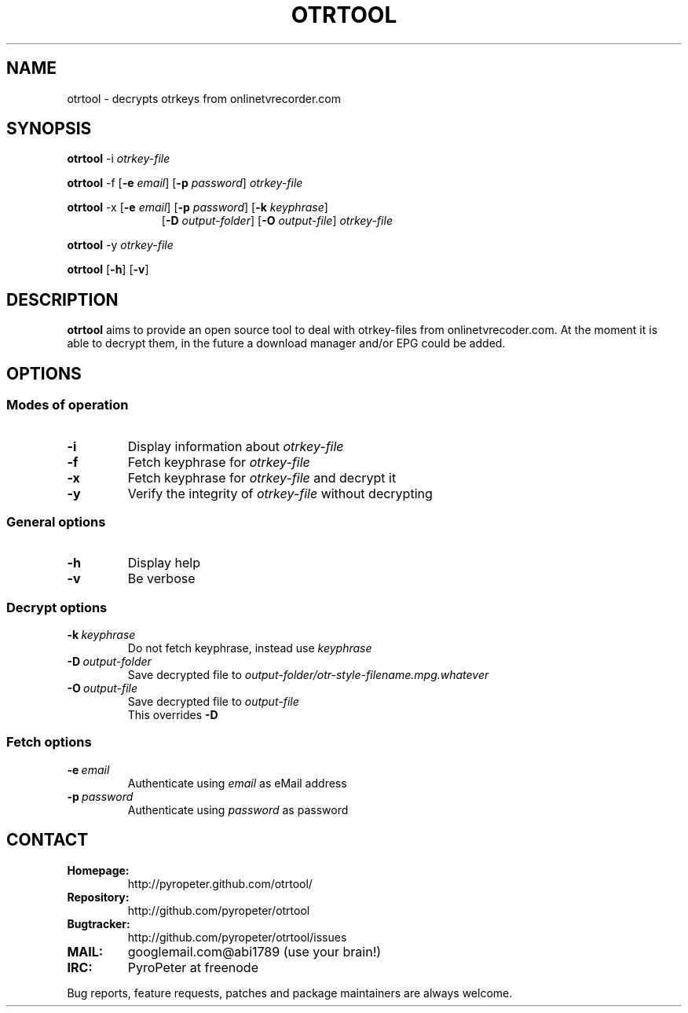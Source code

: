 .TH OTRTOOL 1 2010-09-11 ZOMG "otrtool Manual"

.\" ********************************************************************
.\" ********************************************************************
.SH NAME
otrtool \- decrypts otrkeys from onlinetvrecorder.com

.SH SYNOPSIS

.B otrtool
.RB \-i
.IR otrkey-file

.br
.B otrtool
.RB \-f
.RB [\| \-e
.IR email \|]
.RB [\| \-p
.IR password \|]
.IR otrkey-file

.br
.B otrtool
.RB \-x
.RB [\| \-e
.IR email \|]
.RB [\| \-p
.IR password \|]
.RB [\| \-k
.IR keyphrase \|]
.RS 11
.br
.RB [\| \-D
.IR output-folder \|]
.RB [\| \-O
.IR output-file \|]
.IR otrkey-file
.RE

.br
.B otrtool
.RB \-y
.IR otrkey-file

.br
.B otrtool
.RB [\| \-h \|]
.RB [\| \-v \|]

.\" ********************************************************************
.\" ********************************************************************
.SH DESCRIPTION
.B otrtool
aims to provide an open source tool to deal with otrkey\-files from onlinetvrecoder.com. At the moment it is able to decrypt them, in the future a download manager and/or EPG could be added.


.\" ********************************************************************
.\" ********************************************************************
.SH OPTIONS

.\" ********************************************************************
.SS "Modes of operation"

.TP
.B \-i
Display information about
.I otrkey-file

.TP
.B \-f
Fetch keyphrase for
.I otrkey-file

.TP
.B \-x
Fetch keyphrase for
.I otrkey-file
and decrypt it

.TP
.B \-y
Verify the integrity of
.I otrkey-file
without decrypting


.\" ********************************************************************
.SS "General options"

.TP
.B \-h
Display help

.TP
.B \-v
Be verbose


.\" ********************************************************************
.SS "Decrypt options"

.TP
.BI \-k \ keyphrase
Do not fetch keyphrase, instead use
.I keyphrase

.TP
.BI \-D \ output-folder
Save decrypted file to
.I output-folder/otr-style-filename.mpg.whatever

.TP
.BI \-O \ output-file
Save decrypted file to
.I output-file
.br
This overrides
.B -D


.\" ********************************************************************
.SS "Fetch options"

.TP
.BI \-e \ email
Authenticate using
.I email
as eMail address

.TP
.BI \-p \ password
Authenticate using
.I password
as password


.\" ********************************************************************
.\" ********************************************************************
.SH "CONTACT"

.TP
.B Homepage:
http://pyropeter.github.com/otrtool/

.TP
.B Repository:
http://github.com/pyropeter/otrtool

.TP
.B Bugtracker:
http://github.com/pyropeter/otrtool/issues

.TP
.B MAIL:
googlemail.com@abi1789 (use your brain!)

.TP
.B IRC:
PyroPeter at freenode

.RE

Bug reports, feature requests, patches and package maintainers are always welcome.

